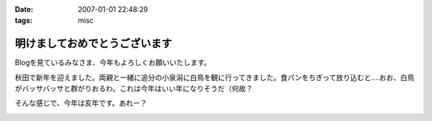 :date: 2007-01-01 22:48:29
:tags: misc

=========================================
明けましておめでとうございます
=========================================

Blogを見ているみなさま、今年もよろしくお願いいたします。

秋田で新年を迎えました。両親と一緒に追分の小泉潟に白鳥を観に行ってきました。食パンをちぎって放り込むと‥‥おお、白鳥がバッサバッサと群がりおるわ。これは今年はいい年になりそうだ（何故？

そんな感じで、今年は亥年です。あれー？


.. :extend type: text/html
.. :extend:



.. image:: 20070101_swan.*
   :width: 33%

